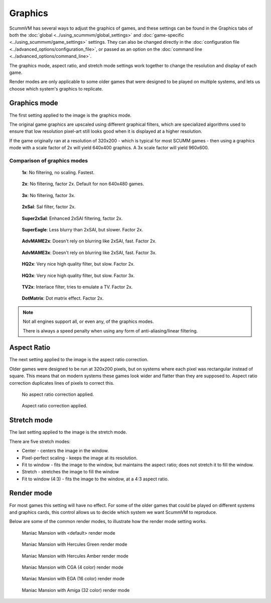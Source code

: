 
============================================
Graphics
============================================

ScummVM has several ways to adjust the graphics of games, and these settings can be found in the Graphics tabs of both the :doc:`global <../using_scummvm/global_settings>` and :doc:`game-specific <../using_scummvm/game_settings>` settings. They can also be changed directly in the :doc:`configuration file <../advanced_options/configuration_file>`, or passed as an option on the :doc:`command line <../advanced_options/command_line>`.   

The graphics mode, aspect ratio, and stretch mode settings work together to change the resolution and display of each game. 

Render modes are only applicable to some older games that were designed to be played on multiple systems, and lets us choose which system's graphics to replicate. 



Graphics mode
---------------

The first setting applied to the image is the graphics mode. 

The original game graphics are upscaled using different graphical filters, which are specialized algorithms used to ensure that low resolution pixel-art still looks good when it is displayed at a higher resolution.

If the game originally ran at a resolution of 320x200 - which is typical for most SCUMM games - then using a graphics mode with a scale factor of 2x will yield 640x400 graphics. A 3x scale factor will yield 960x600.


Comparison of graphics modes
******************************

.. figure:: ../images/graphics/graphics_mode/1x.png

    **1x**: No filtering, no scaling. Fastest.
   
.. figure:: /images/graphics/graphics_mode/2x.png

   **2x**: No filtering, factor 2x. Default for non 640x480 games.

.. figure:: ../images/graphics/graphics_mode/3x.png
   
   **3x**: No filtering, factor 3x.

.. figure:: ../images/graphics/graphics_mode/2xsai.png

    **2xSaI**: SaI filter, factor 2x.

.. figure:: ../images/graphics/graphics_mode/super2xsai.png

    **Super2xSaI**: Enhanced 2xSAI filtering, factor 2x.

.. figure:: ../images/graphics/graphics_mode/supereagle.png

    **SuperEagle**: Less blurry than 2xSAI, but slower. Factor 2x.

.. figure:: ../images/graphics/graphics_mode/advmame2x.png

    **AdvMAME2x**: Doesn't rely on blurring like 2xSAI, fast. Factor 2x.

.. figure:: ../images/graphics/graphics_mode/advmame3x.png

    **AdvMAME3x**: Doesn't rely on blurring like 2xSAI, fast. Factor 3x.

.. figure:: ../images/graphics/graphics_mode/hq2x.png

    **HQ2x**: Very nice high quality filter, but slow. Factor 2x.

.. figure:: ../images/graphics/graphics_mode/hq3x.png

    **HQ3x**: Very nice high quality filter, but slow. Factor 3x.

.. figure:: ../images/graphics/graphics_mode/tv2x.png

    **TV2x**: Interlace filter, tries to emulate a TV. Factor 2x.

.. figure:: ../images/graphics/graphics_mode/dotmatrix.png

    **DotMatrix**: Dot matrix effect. Factor 2x.



.. note::

    Not all engines support all, or even any, of the graphics modes. 
    
    There is always a speed penalty when using any form of anti-aliasing/linear filtering.



Aspect Ratio
-------------
The next setting applied to the image is the aspect ratio correction.

Older games were designed to be run at 320x200 pixels, but on systems where each pixel was rectangular instead of square. This means that on modern systems these games look wider and flatter than they are supposed to. Aspect ratio correction duplicates lines of pixels to correct this. 

.. figure:: ../images/graphics/aspect_ratio/no_aspect_ratio.png

    No aspect ratio correction applied.

.. figure:: ../images/graphics/aspect_ratio/aspect_ratio.png

    Aspect ratio correction applied. 

Stretch mode
----------------

The last setting applied to the image is the stretch mode. 

There are five stretch modes:

- Center - centers the image in the window. 
- Pixel-perfect scaling - keeps the image at its resolution.
- Fit to window - fits the image to the window, but maintains the aspect ratio; does not stretch it to fill the window.
- Stretch - stretches the image to fill the window
-  Fit to window (4:3) - fits the image to the window, at a 4:3 aspect ratio.

Render mode
-------------

For most games this setting will have no effect. For some of the older games that could be played on different systems and graphics cards, this control allows us to decide which system we want ScummVM to reproduce. 

Below are some of the common render modes, to illustrate how the render mode setting works. 

.. figure:: ../images/graphics/render_mode/default.png
   
    Maniac Mansion with <default> render mode

.. figure:: ../images/graphics/render_mode/herc_green.png

    Maniac Mansion with Hercules Green render mode

.. figure:: ../images/graphics/render_mode/herc_amber.png

    Maniac Mansion with Hercules Amber render mode

.. figure:: ../images/graphics/render_mode/cga.png

    Maniac Mansion with CGA (4 color) render mode

.. figure:: ../images/graphics/render_mode/ega.png

    Maniac Mansion with EGA (16 color) render mode

.. figure:: ../images/graphics/render_mode/amiga.png

    Maniac Mansion with Amiga (32 color) render mode


